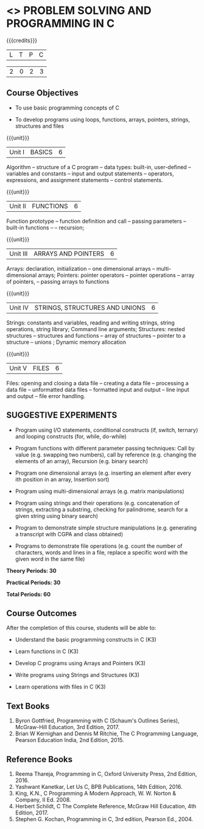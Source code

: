 * <<<OE3>>> PROBLEM SOLVING AND PROGRAMMING IN C
:properties:

:author: J. Bhuvana
:end:



#+startup: showall



{{{credits}}}

| L | T | P | C |

| 2 | 0 | 2 | 3 |



** Course Objectives


- To use basic programming concepts of C 

- To develop programs using loops, functions, arrays, pointers, strings, structures and files



{{{unit}}}

|Unit I | BASICS  | 6 |

Algorithm -- structure of a C program -- data types: built-in, user-defined -- variables and
constants -- input and output statements -- operators, expressions, and assignment statements -- control statements.


{{{unit}}}

|Unit II | FUNCTIONS | 6 |

Function prototype -- function definition and call -- passing parameters -- built-in functions --
-- recursion; 

{{{unit}}}

|Unit III | ARRAYS AND POINTERS | 6 |

Arrays: declaration, initialization -- one dimensional arrays – multi-dimensional arrays; Pointers: pointer operators -- pointer operations -- array of pointers, -- passing arrays to functions

{{{unit}}}

|Unit IV | STRINGS, STRUCTURES AND UNIONS | 6 |

Strings: constants and variables, reading and writing strings, string operations, string library;
Command line arguments; Structures: nested structures -- structures and functions -- array of
structures -- pointer to a structure – unions ; Dynamic memory
allocation

{{{unit}}}

|Unit V | FILES  | 6 |

Files: opening and closing a data file -- creating a data file -- processing a data file --
unformatted data files -- formatted input and output -- line input and output – file error handling.

** SUGGESTIVE EXPERIMENTS
 -  Program using I/O statements, conditional constructs (if, switch, ternary)  and looping constructs (for, while, do-while) 

 - Program functions with different parameter passing techniques: Call by value (e.g. swapping two numbers), call by reference (e.g. changing the elements of an array), Recursion (e.g. binary search)

 - Program one dimensional arrays (e.g. inserting an element after every ith position in an array, Insertion sort)

 - Program using multi-dimensional arrays (e.g. matrix manipulations)

 - Program using strings and their operations (e.g. concatenation of strings, extracting a substring, checking for palindrome, search for a given string using binary search)

 - Program to demonstrate simple structure manipulations (e.g. generating a transcript with CGPA and class obtained)

 - Programs to demonstrate file operations (e.g. count the number of characters, words and lines in a file, replace a specific word with the given word in the same file) 

 
*Theory Periods: 30*

*Practical Periods: 30*

*Total Periods: 60*

** Course Outcomes
After the completion of this course, students will be able to: 
- Understand the basic programming constructs in C (K3) 

- Learn functions in C (K3) 

- Develop C programs using Arrays and Pointers (K3)

- Write programs using Strings and Structures (K3) 

- Learn operations with files in C (K3)

      
** Text Books
1. Byron Gottfried, Programming with C (Schaum's Outlines Series), McGraw-Hill Education, 3rd Edition, 2017.
2. Brian W Kernighan and Dennis M Ritchie, The C Programming Language, Pearson Education India, 2nd Edition, 2015.


** Reference Books
1. Reema Thareja, Programming in C, Oxford University Press, 2nd Edition, 2016.
2. Yashwant Kanetkar, Let Us C, BPB Publications, 14th Edition, 2016.
3. King, K.N., C Programming A Modern Approach, W. W. Norton & Company, II Ed. 2008.
4. Herbert Schildt, C The Complete Reference,  McGraw Hill Education, 4th Edition, 2017.
5. Stephen G. Kochan, Programming in C, 3rd edition, Pearson Ed., 2004.

